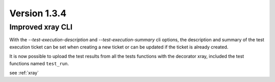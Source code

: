 Version 1.3.4
-------------

Improved xray CLI
^^^^^^^^^^^^^^^^^

With the `--test-execution-description` and `--test-execution-summary` cli options,
the description and summary of the test execution ticket can be set when creating a new ticket
or can be updated if the ticket is already created.

It is now possible to upload the test results from all the tests functions with the decorator xray,
included the test functions named ``test_run``.

see :ref:`xray`
